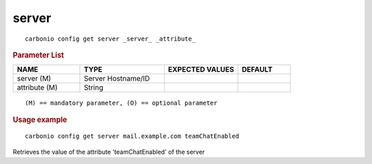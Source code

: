 .. SPDX-FileCopyrightText: 2022 Zextras <https://www.zextras.com/>
..
.. SPDX-License-Identifier: CC-BY-NC-SA-4.0

.. _carbonio_config_get_server:

************
server
************

::

   carbonio config get server _server_ _attribute_ 


.. rubric:: Parameter List

.. list-table::
   :widths: 19 24 21 15
   :header-rows: 1

   * - NAME
     - TYPE
     - EXPECTED VALUES
     - DEFAULT
   * - server (M)
     - Server Hostname/ID
     - 
     - 
   * - attribute (M)
     - String
     - 
     - 

::

   (M) == mandatory parameter, (O) == optional parameter



.. rubric:: Usage example


::

   carbonio config get server mail.example.com teamChatEnabled



Retrieves the value of the attribute 'teamChatEnabled' of the server
